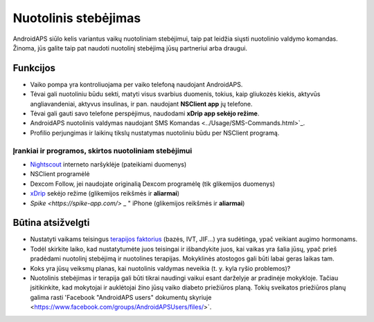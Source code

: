 Nuotolinis stebėjimas
******************

.. nuotrauka:: ../images/KidsMonitoring.png
  :alt: Vaikų stebėjimas
  
AndroidAPS siūlo kelis variantus vaikų nuotoliniam stebėjimui, taip pat leidžia siųsti nuotolinio valdymo komandas. Žinoma, jūs galite taip pat naudoti nuotolinį stebėjimą jūsų partneriui arba draugui.

Funkcijos
=========
* Vaiko pompa yra kontroliuojama per vaiko telefoną naudojant AndroidAPS.
* Tėvai gali nuotoliniu būdu sekti, matyti visus svarbius duomenis, tokius, kaip gliukozės kiekis, aktyvūs angliavandeniai, aktyvus insulinas, ir pan. naudojant **NSClient app** jų telefone.
* Tėvai gali gauti savo telefone perspėjimus, naudodami **xDrip app sekėjo režime**.
* AndroidAPS nuotolinis valdymas naudojant SMS Komandas <../Usage/SMS-Commands.html>`_.
* Profilio perjungimas ir laikinų tikslų nustatymas nuotoliniu būdu per NSClient programą.

Įrankiai ir programos, skirtos nuotoliniam stebėjimui
------------------------------------
* `Nightscout <http://www.nightscout.info/>`_ interneto naršyklėje (pateikiami duomenys)
* NSClient programėlė
* Dexcom Follow, jei naudojate originalią Dexcom programėlę (tik glikemijos duomenys)
* `xDrip <../Configuration/xdrip.html>`_ sekėjo režime (glikemijos reikšmės ir **aliarmai**)
* `Spike <https://spike-app.com/>` _ " iPhone (glikemijos reikšmės ir **aliarmai**)

Būtina atsižvelgti
==================
* Nustatyti vaikams teisingus `terapijos faktorius <../Getting-Started/DUK.html#how-to-begin>`_ (bazės, IVT, JIF...) yra sudėtinga, ypač veikiant augimo hormonams. 
* Todėl skirkite laiko, kad nustatytumėte juos teisingai ir išbandykite juos, kai vaikas yra šalia jūsų, ypač prieš pradėdami nuotolinį stebėjimą ir nuotolines terapijas. Mokyklinės atostogos gali būti labai geras laikas tam.
* Koks yra jūsų veiksmų planas, kai nuotolinis valdymas neveikia (t. y. kyla ryšio problemos)?
* Nuotolinis stebėjimas ir terapija gali būti tikrai naudingi vaikui esant darželyje ar pradinėje mokykloje. Tačiau įsitikinkite, kad mokytojai ir auklėtojai žino jūsų vaiko diabeto priežiūros planą. Tokių sveikatos priežiūros planų galima rasti 'Facebook "AndroidAPS users" dokumentų skyriuje <https://www.facebook.com/groups/AndroidAPSUsers/files/>`.
